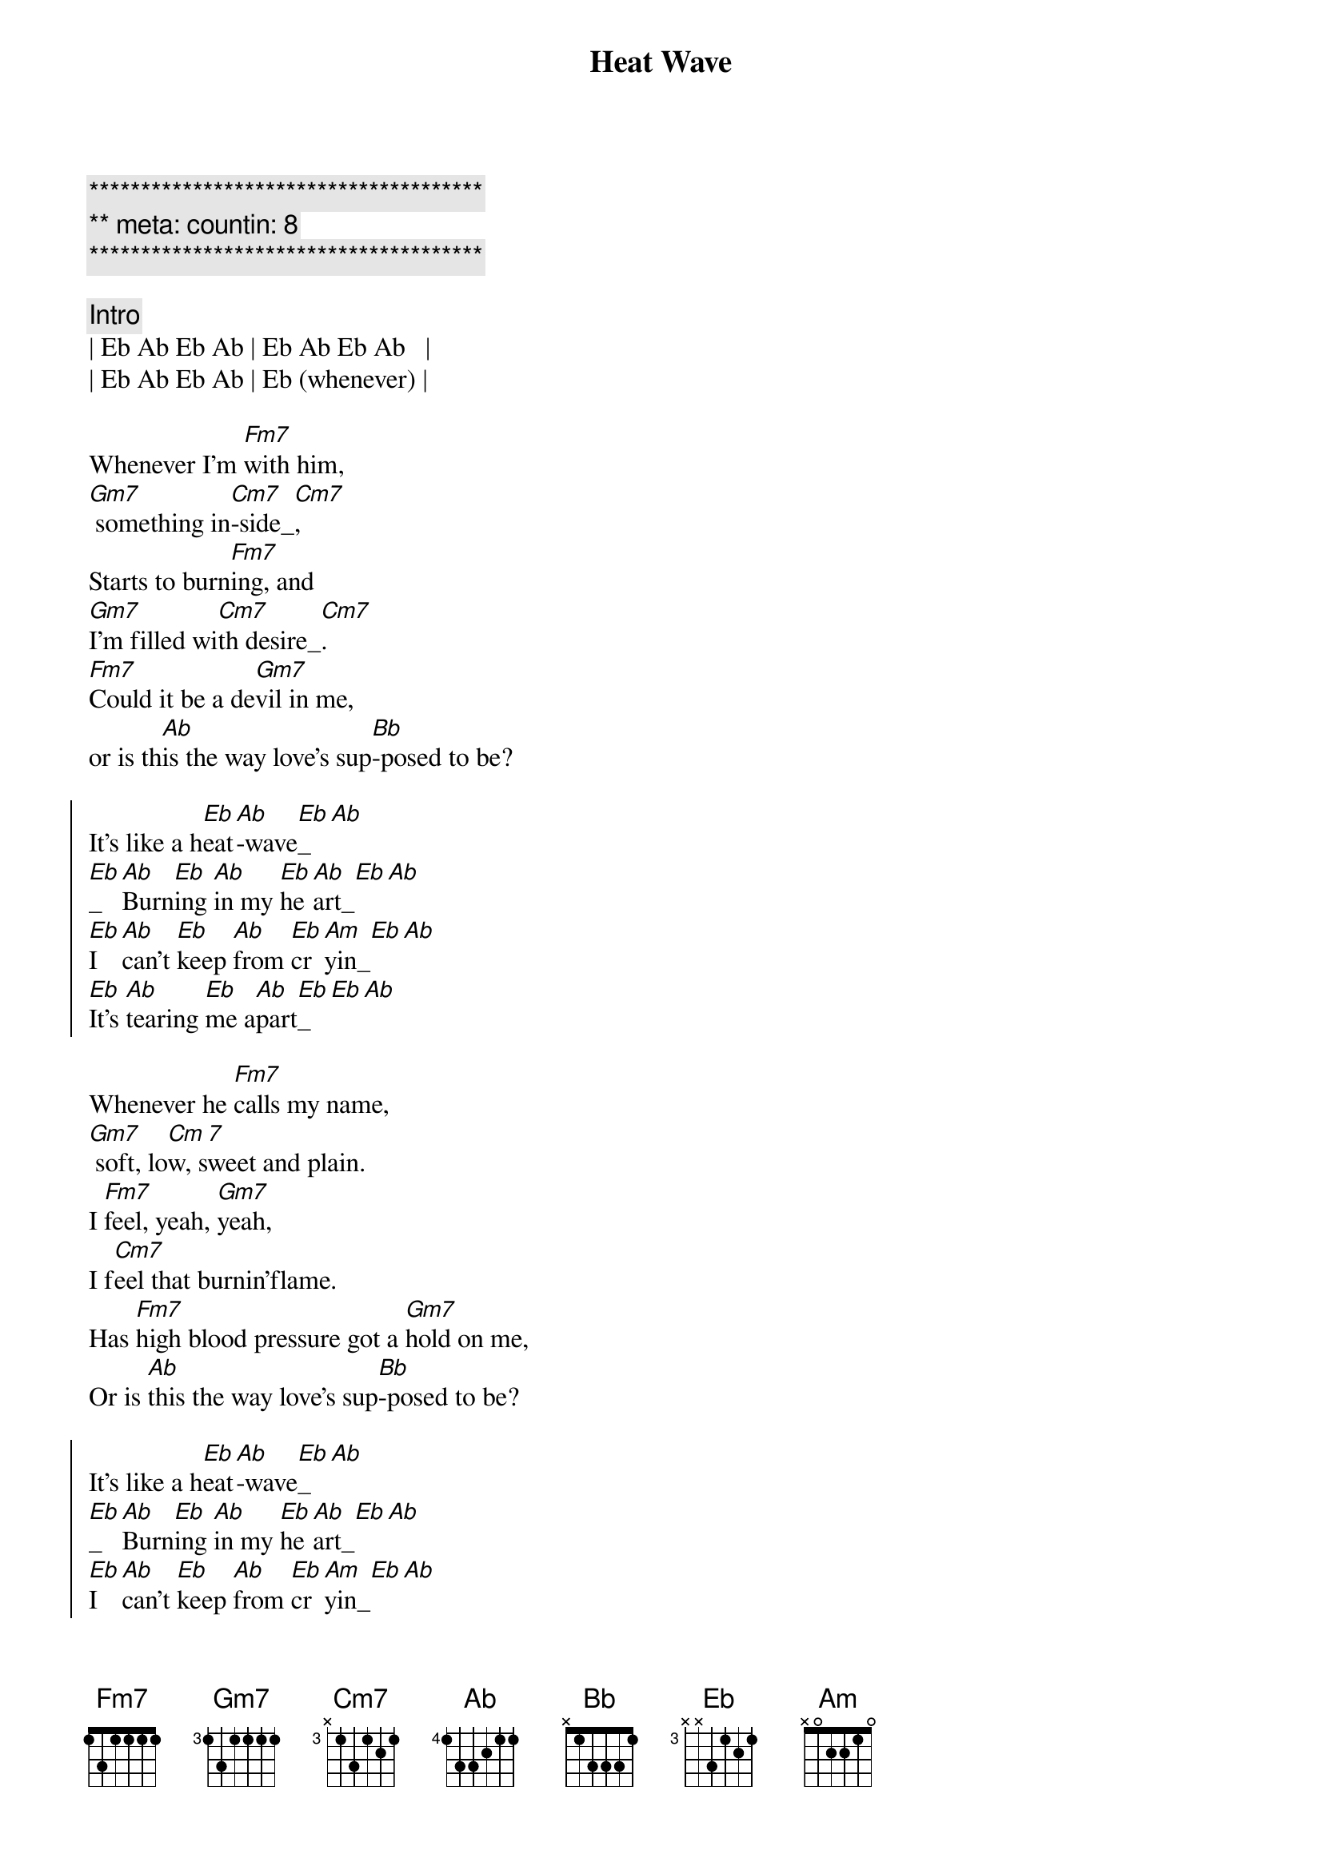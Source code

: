 {title: Heat Wave}
{artist: Linda Ronstadt}
{key: Eb}
{duration: 2:45}
{meta: countin: 8}

{c:**************************************}
{c:** meta: countin: 8}
{c:**************************************}

{comment: Intro}
| Eb Ab Eb Ab | Eb Ab Eb Ab   |
| Eb Ab Eb Ab | Eb (whenever) |

{start_of_verse}
Whenever I'm [Fm7]with him,
[Gm7] something in[Cm7]-side_[Cm7],
Starts to burn[Fm7]ing, and 
[Gm7]I'm filled wi[Cm7]th desire_[Cm7].
[Fm7]Could it be a de[Gm7]vil in me,
or is th[Ab]is the way love's sup[Bb]-posed to be?
{end_of_verse}

{start_of_chorus}
It's like a h[Eb]eat[Ab]-wave[Eb]_[Ab]
[Eb]_[Ab]Burn[Eb]ing [Ab]in my [Eb]he[Ab]art_[Eb][Ab]
[Eb]I [Ab]can't [Eb]keep [Ab]from [Eb]cr[Am]yin_[Eb][Ab]
[Eb]It's [Ab]tearing [Eb]me a[Ab]part[Eb]_[Eb][Ab]
{end_of_chorus}

{start_of_verse}
Whenever he [Fm7]calls my name,
[Gm7] soft, lo[Cm 7]w, sweet and plain.
I [Fm7]feel, yeah, [Gm7]yeah, 
I f[Cm7]eel that burnin'flame.
Has [Fm7]high blood pressure got a [Gm7]hold on me,
Or is [Ab]this the way love's sup[Bb]-posed to be?
{end_of_verse}

{start_of_chorus}
It's like a h[Eb]eat[Ab]-wave[Eb]_[Ab]
[Eb]_[Ab]Burn[Eb]ing [Ab]in my [Eb]he[Ab]art_[Eb][Ab]
[Eb]I [Ab]can't [Eb]keep [Ab]from [Eb]cr[Am]yin_[Eb][Ab]
[Eb]It's [Ab]tearing [Eb]me a[Ab]part[Eb]_[Eb][Ab]
{end_of_chorus}

{comment: Interlude}
| Fm7 . . . | Gm7 . . . | Cm7 . . . | Cm7 . . . |
| Fm7 . . . | Gm7 . . . | Cm7 . . . | Cm7 . . . |
| Fm7 . . . | Gm7 . . . | Ab  . . . | Bb  . . . |
| Eb  . . . | Eb  . . . | Eb  . . . | Eb (sometimes) | 

{start_of_verse}
Sometimes I star[Fm7]e in space,
tea[Gm7]rs all [Cm7]over my face.
I can't ex-pl[Fm7]ain it, don't under-[Gm7]stand it,
I ain't [Cm7]never felt like this before.
Now this fu[Fm7]nny feelin' has [Gm7]me amazed.
I Don't [Ab]know what to do; my hea[Bb]d's in a haze.
{end_of_verse}

{start_of_chorus}
It's like a h[Eb]eat[Ab]-wave[Eb]_[Ab]
[Eb]_[Ab]Burn[Eb]ing [Ab]in my [Eb]he[Ab]art_[Eb][Ab]
[Eb]I [Ab]can't [Eb]keep [Ab]from [Eb]cr[Am]yin_[Eb][Ab]
[Eb]It's [Ab]tearing [Eb]me a[Ab]part[Eb]_[Eb][Ab]
{end_of_chorus}

{start_of_verse}
Yeah, yeah, yeah, y[Fm7]eah,
yeah, yeah[Gm7]
Whoa, h[Cm7]o
Yeah, [Fm7]yeah, yeah, y[Gm7]eah,
[Cm7]ho 
[Fm7]Don't pass up [Gm7]this chance
[Ab]this time it's [Bb]true romance
{end_of_verse}

{comment: Outro}
H[Eb]eat[Ab]-wave[Eb]_[Ab]
H[Eb]eat[Ab]-wave[Eb]_[Ab]
H[Eb]eat[Ab]-wave[Eb]_[Ab]
H[Eb]eat[Ab]-wave[Eb]_[Ab]

| Fm7 . Fm7 .| Gm7 . Gm7 . | Ab . Ab . |
